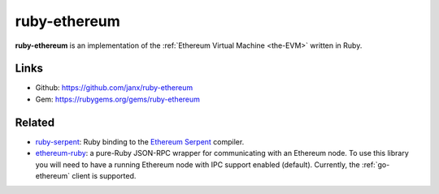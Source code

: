 .. _ruby-ethereum:

################################################################################
ruby-ethereum
################################################################################

**ruby-ethereum** is an implementation of the :ref:`Ethereum Virtual Machine <the-EVM>` written in Ruby.


Links
--------------------------------------------------------------------------------

* Github: https://github.com/janx/ruby-ethereum
* Gem: https://rubygems.org/gems/ruby-ethereum


Related
--------------------------------------------------------------------------------
* `ruby-serpent <https://github.com/janx/ruby-serpent>`_:  Ruby binding to the `Ethereum Serpent <https://github.com/ethereum/wiki/wiki/Serpent>`_ compiler. 
* `ethereum-ruby <https://github.com/DigixGlobal/ethereum-ruby>`_: a pure-Ruby JSON-RPC wrapper for communicating with an Ethereum node. To use this library you will need to have a running Ethereum node with IPC support enabled (default). Currently, the :ref:`go-ethereum` client is supported.

